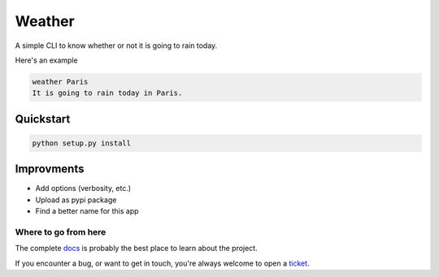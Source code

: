 *******
Weather
*******

.. image:: https://img.shields.io/badge/python-3.6-blue.svg
   :target: https://www.python.org/downloads/release/python-360/
   :alt: Python3.6 compatible

.. image:: https://img.shields.io/badge/python-3.7-blue.svg
   :target: https://www.python.org/downloads/release/python-370/
   :alt: Python3.7 compatible

.. image:: https://readthedocs.org/projects/get-weather/badge/?version=latest
    :target: http://get-weather.readthedocs.io/en/latest/?badge=latest
    :alt: Documentation Status

.. image:: https://travis-ci.com/thomasperrot/weather.svg?branch=master
   :target: https://travis-ci.org/thomasperrot/weather
   :alt: Continuous Integration Status

.. image:: https://codecov.io/gh/thomasperrot/weather/branch/master/graph/badge.svg
   :target: https://codecov.io/gh/thomasperrot/weather
   :alt: Coverage Status

.. image:: https://img.shields.io/badge/License-MIT-green.svg
   :target: https://github.com/thomasperrot/weather/blob/master/LICENSE.rst
   :alt: MIT License

.. image:: https://img.shields.io/badge/code%20style-black-000000.svg
   :target: https://github.com/psf/black
   :alt: Code style black

A simple CLI to know whether or not it is going to rain today.

Here's an example

.. code-block:: bash

   weather Paris
   It is going to rain today in Paris.

Quickstart
**********

.. code-block:: bash

   python setup.py install

Improvments
***********

- Add options (verbosity, etc.)
- Upload as pypi package
- Find a better name for this app

.. Below this line is content specific to the README that will not appear in the doc.
.. end-of-index-doc

Where to go from here
---------------------

The complete docs_ is probably the best place to learn about the project.

If you encounter a bug, or want to get in touch, you're always welcome to open a
ticket_.

.. _docs: http://get-weather.readthedocs.io/en/latest
.. _ticket: https://github.com/thomasperrot/weather/issues/new
